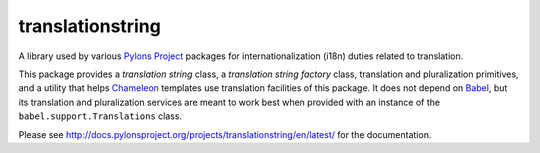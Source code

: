 translationstring
=================

A library used by various `Pylons Project <http://pylonsproject.org>`_ packages
for internationalization (i18n) duties related to translation.

This package provides a *translation string* class, a *translation string
factory* class, translation and pluralization primitives, and a utility that
helps `Chameleon <https://chameleon.readthedocs.org/en/latest/>`_ templates use
translation facilities of this package.  It does not depend on `Babel
<http://babel.pocoo.org/en/latest/>`_, but its translation and pluralization
services are meant to work best when provided with an instance of the
``babel.support.Translations`` class.

Please see http://docs.pylonsproject.org/projects/translationstring/en/latest/
for the documentation.
